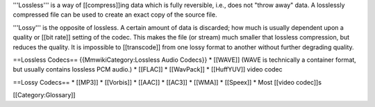 '''Lossless''' is a way of [[compress]]ing data which is fully
reversible, i.e., does not "throw away" data. A losslessly compressed
file can be used to create an exact copy of the source file.

'''Lossy''' is the opposite of lossless. A certain amount of data is
discarded; how much is usually dependent upon a quality or [[bit rate]]
setting of the codec. This makes the file (or stream) much smaller that
lossless compression, but reduces the quality. It is impossible to
[[transcode]] from one lossy format to another without further degrading
quality.

==Lossless Codecs== {{MmwikiCategory:Lossless Audio Codecs}} \* [[WAVE]]
(WAVE is technically a container format, but usually contains lossless
PCM audio.) \* [[FLAC]] \* [[WavPack]] \* [[HuffYUV]] video codec

==Lossy Codecs== \* [[MP3]] \* [[Vorbis]] \* [[AAC]] \* [[AC3]] \*
[[WMA]] \* [[Speex]] \* Most [[video codec]]s

[[Category:Glossary]]
